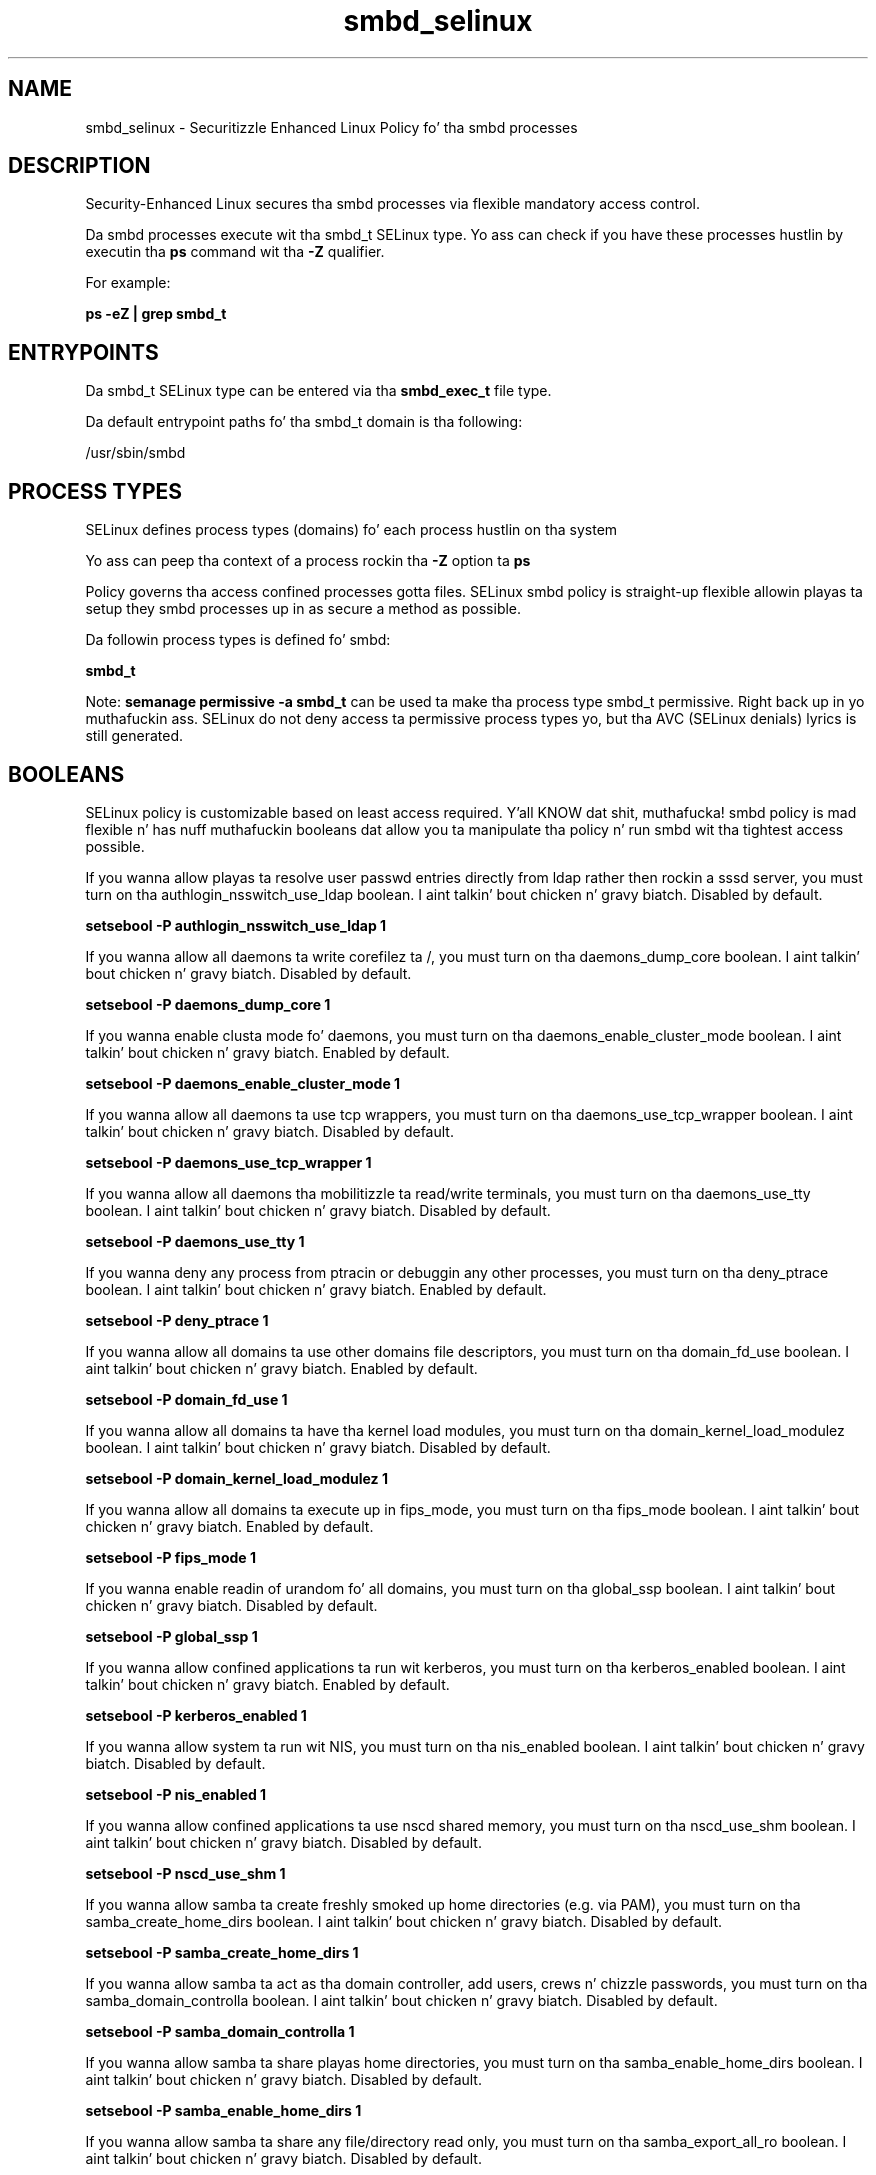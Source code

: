 .TH  "smbd_selinux"  "8"  "14-12-02" "smbd" "SELinux Policy smbd"
.SH "NAME"
smbd_selinux \- Securitizzle Enhanced Linux Policy fo' tha smbd processes
.SH "DESCRIPTION"

Security-Enhanced Linux secures tha smbd processes via flexible mandatory access control.

Da smbd processes execute wit tha smbd_t SELinux type. Yo ass can check if you have these processes hustlin by executin tha \fBps\fP command wit tha \fB\-Z\fP qualifier.

For example:

.B ps -eZ | grep smbd_t


.SH "ENTRYPOINTS"

Da smbd_t SELinux type can be entered via tha \fBsmbd_exec_t\fP file type.

Da default entrypoint paths fo' tha smbd_t domain is tha following:

/usr/sbin/smbd
.SH PROCESS TYPES
SELinux defines process types (domains) fo' each process hustlin on tha system
.PP
Yo ass can peep tha context of a process rockin tha \fB\-Z\fP option ta \fBps\bP
.PP
Policy governs tha access confined processes gotta files.
SELinux smbd policy is straight-up flexible allowin playas ta setup they smbd processes up in as secure a method as possible.
.PP
Da followin process types is defined fo' smbd:

.EX
.B smbd_t
.EE
.PP
Note:
.B semanage permissive -a smbd_t
can be used ta make tha process type smbd_t permissive. Right back up in yo muthafuckin ass. SELinux do not deny access ta permissive process types yo, but tha AVC (SELinux denials) lyrics is still generated.

.SH BOOLEANS
SELinux policy is customizable based on least access required. Y'all KNOW dat shit, muthafucka!  smbd policy is mad flexible n' has nuff muthafuckin booleans dat allow you ta manipulate tha policy n' run smbd wit tha tightest access possible.


.PP
If you wanna allow playas ta resolve user passwd entries directly from ldap rather then rockin a sssd server, you must turn on tha authlogin_nsswitch_use_ldap boolean. I aint talkin' bout chicken n' gravy biatch. Disabled by default.

.EX
.B setsebool -P authlogin_nsswitch_use_ldap 1

.EE

.PP
If you wanna allow all daemons ta write corefilez ta /, you must turn on tha daemons_dump_core boolean. I aint talkin' bout chicken n' gravy biatch. Disabled by default.

.EX
.B setsebool -P daemons_dump_core 1

.EE

.PP
If you wanna enable clusta mode fo' daemons, you must turn on tha daemons_enable_cluster_mode boolean. I aint talkin' bout chicken n' gravy biatch. Enabled by default.

.EX
.B setsebool -P daemons_enable_cluster_mode 1

.EE

.PP
If you wanna allow all daemons ta use tcp wrappers, you must turn on tha daemons_use_tcp_wrapper boolean. I aint talkin' bout chicken n' gravy biatch. Disabled by default.

.EX
.B setsebool -P daemons_use_tcp_wrapper 1

.EE

.PP
If you wanna allow all daemons tha mobilitizzle ta read/write terminals, you must turn on tha daemons_use_tty boolean. I aint talkin' bout chicken n' gravy biatch. Disabled by default.

.EX
.B setsebool -P daemons_use_tty 1

.EE

.PP
If you wanna deny any process from ptracin or debuggin any other processes, you must turn on tha deny_ptrace boolean. I aint talkin' bout chicken n' gravy biatch. Enabled by default.

.EX
.B setsebool -P deny_ptrace 1

.EE

.PP
If you wanna allow all domains ta use other domains file descriptors, you must turn on tha domain_fd_use boolean. I aint talkin' bout chicken n' gravy biatch. Enabled by default.

.EX
.B setsebool -P domain_fd_use 1

.EE

.PP
If you wanna allow all domains ta have tha kernel load modules, you must turn on tha domain_kernel_load_modulez boolean. I aint talkin' bout chicken n' gravy biatch. Disabled by default.

.EX
.B setsebool -P domain_kernel_load_modulez 1

.EE

.PP
If you wanna allow all domains ta execute up in fips_mode, you must turn on tha fips_mode boolean. I aint talkin' bout chicken n' gravy biatch. Enabled by default.

.EX
.B setsebool -P fips_mode 1

.EE

.PP
If you wanna enable readin of urandom fo' all domains, you must turn on tha global_ssp boolean. I aint talkin' bout chicken n' gravy biatch. Disabled by default.

.EX
.B setsebool -P global_ssp 1

.EE

.PP
If you wanna allow confined applications ta run wit kerberos, you must turn on tha kerberos_enabled boolean. I aint talkin' bout chicken n' gravy biatch. Enabled by default.

.EX
.B setsebool -P kerberos_enabled 1

.EE

.PP
If you wanna allow system ta run wit NIS, you must turn on tha nis_enabled boolean. I aint talkin' bout chicken n' gravy biatch. Disabled by default.

.EX
.B setsebool -P nis_enabled 1

.EE

.PP
If you wanna allow confined applications ta use nscd shared memory, you must turn on tha nscd_use_shm boolean. I aint talkin' bout chicken n' gravy biatch. Disabled by default.

.EX
.B setsebool -P nscd_use_shm 1

.EE

.PP
If you wanna allow samba ta create freshly smoked up home directories (e.g. via PAM), you must turn on tha samba_create_home_dirs boolean. I aint talkin' bout chicken n' gravy biatch. Disabled by default.

.EX
.B setsebool -P samba_create_home_dirs 1

.EE

.PP
If you wanna allow samba ta act as tha domain controller, add users, crews n' chizzle passwords, you must turn on tha samba_domain_controlla boolean. I aint talkin' bout chicken n' gravy biatch. Disabled by default.

.EX
.B setsebool -P samba_domain_controlla 1

.EE

.PP
If you wanna allow samba ta share playas home directories, you must turn on tha samba_enable_home_dirs boolean. I aint talkin' bout chicken n' gravy biatch. Disabled by default.

.EX
.B setsebool -P samba_enable_home_dirs 1

.EE

.PP
If you wanna allow samba ta share any file/directory read only, you must turn on tha samba_export_all_ro boolean. I aint talkin' bout chicken n' gravy biatch. Disabled by default.

.EX
.B setsebool -P samba_export_all_ro 1

.EE

.PP
If you wanna allow samba ta share any file/directory read/write, you must turn on tha samba_export_all_rw boolean. I aint talkin' bout chicken n' gravy biatch. Disabled by default.

.EX
.B setsebool -P samba_export_all_rw 1

.EE

.PP
If you wanna allow samba ta act as a portmapper, you must turn on tha samba_portmapper boolean. I aint talkin' bout chicken n' gravy biatch. Disabled by default.

.EX
.B setsebool -P samba_portmapper 1

.EE

.PP
If you wanna allow samba ta run unconfined scripts, you must turn on tha samba_run_unconfined boolean. I aint talkin' bout chicken n' gravy biatch. Enabled by default.

.EX
.B setsebool -P samba_run_unconfined 1

.EE

.PP
If you wanna allow samba ta export ntfs/fusefs volumes, you must turn on tha samba_share_fusefs boolean. I aint talkin' bout chicken n' gravy biatch. Disabled by default.

.EX
.B setsebool -P samba_share_fusefs 1

.EE

.PP
If you wanna allow samba ta export NFS volumes, you must turn on tha samba_share_nfs boolean. I aint talkin' bout chicken n' gravy biatch. Disabled by default.

.EX
.B setsebool -P samba_share_nfs 1

.EE

.SH NSSWITCH DOMAIN

.PP
If you wanna allow playas ta resolve user passwd entries directly from ldap rather then rockin a sssd server fo' tha smbd_t, you must turn on tha authlogin_nsswitch_use_ldap boolean.

.EX
.B setsebool -P authlogin_nsswitch_use_ldap 1
.EE

.PP
If you wanna allow confined applications ta run wit kerberos fo' tha smbd_t, you must turn on tha kerberos_enabled boolean.

.EX
.B setsebool -P kerberos_enabled 1
.EE

.SH PORT TYPES
SELinux defines port types ta represent TCP n' UDP ports.
.PP
Yo ass can peep tha types associated wit a port by rockin tha followin command:

.B semanage port -l

.PP
Policy governs tha access confined processes gotta these ports.
SELinux smbd policy is straight-up flexible allowin playas ta setup they smbd processes up in as secure a method as possible.
.PP
Da followin port types is defined fo' smbd:

.EX
.TP 5
.B smbd_port_t
.TP 10
.EE


Default Defined Ports:
tcp 137-139,445
.EE
.SH "MANAGED FILES"

Da SELinux process type smbd_t can manage filez labeled wit tha followin file types.  Da paths listed is tha default paths fo' these file types.  Note tha processes UID still need ta have DAC permissions.

.br
.B cluster_var_lib_t

	/var/lib/pcsd(/.*)?
.br
	/var/lib/cluster(/.*)?
.br
	/var/lib/openais(/.*)?
.br
	/var/lib/pengine(/.*)?
.br
	/var/lib/corosync(/.*)?
.br
	/usr/lib/heartbeat(/.*)?
.br
	/var/lib/heartbeat(/.*)?
.br
	/var/lib/pacemaker(/.*)?
.br

.br
.B cluster_var_run_t

	/var/run/crm(/.*)?
.br
	/var/run/cman_.*
.br
	/var/run/rsctmp(/.*)?
.br
	/var/run/aisexec.*
.br
	/var/run/heartbeat(/.*)?
.br
	/var/run/cpglockd\.pid
.br
	/var/run/corosync\.pid
.br
	/var/run/rgmanager\.pid
.br
	/var/run/cluster/rgmanager\.sk
.br

.br
.B non_security_file_type


.br
.B noxattrfs

	all filez on file systems which do not support extended attributes
.br

.br
.B user_home_type

	all user home files
.br

.SH FILE CONTEXTS
SELinux requires filez ta have a extended attribute ta define tha file type.
.PP
Yo ass can peep tha context of a gangbangin' file rockin tha \fB\-Z\fP option ta \fBls\bP
.PP
Policy governs tha access confined processes gotta these files.
SELinux smbd policy is straight-up flexible allowin playas ta setup they smbd processes up in as secure a method as possible.
.PP

.PP
.B EQUIVALENCE DIRECTORIES

.PP
smbd policy stores data wit multiple different file context types under tha /var/run/samba directory.  If you wanna store tha data up in a gangbangin' finger-lickin' different directory you can use tha semanage command ta create a equivalence mapping.  If you wanted ta store dis data under tha /srv dirctory you would execute tha followin command:
.PP
.B semanage fcontext -a -e /var/run/samba /srv/samba
.br
.B restorecon -R -v /srv/samba
.PP

.PP
.B STANDARD FILE CONTEXT

SELinux defines tha file context types fo' tha smbd, if you wanted to
store filez wit these types up in a gangbangin' finger-lickin' diffent paths, you need ta execute tha semanage command ta sepecify alternate labelin n' then use restorecon ta put tha labels on disk.

.B semanage fcontext -a -t smbd_exec_t '/srv/smbd/content(/.*)?'
.br
.B restorecon -R -v /srv/mysmbd_content

Note: SELinux often uses regular expressions ta specify labels dat match multiple files.

.I Da followin file types is defined fo' smbd:


.EX
.PP
.B smbd_exec_t
.EE

- Set filez wit tha smbd_exec_t type, if you wanna transizzle a executable ta tha smbd_t domain.


.EX
.PP
.B smbd_keytab_t
.EE

- Set filez wit tha smbd_keytab_t type, if you wanna treat tha filez as kerberos keytab files.


.EX
.PP
.B smbd_tmp_t
.EE

- Set filez wit tha smbd_tmp_t type, if you wanna store smbd temporary filez up in tha /tmp directories.


.EX
.PP
.B smbd_tmpfs_t
.EE

- Set filez wit tha smbd_tmpfs_t type, if you wanna store smbd filez on a tmpfs file system.


.EX
.PP
.B smbd_var_run_t
.EE

- Set filez wit tha smbd_var_run_t type, if you wanna store tha smbd filez under tha /run or /var/run directory.

.br
.TP 5
Paths:
/var/run/samba(/.*)?, /var/run/samba/smbd\.pid, /var/run/samba/brlock\.tdb, /var/run/samba/locking\.tdb, /var/run/samba/gencache\.tdb, /var/run/samba/sessionid\.tdb, /var/run/samba/share_info\.tdb, /var/run/samba/connections\.tdb

.PP
Note: File context can be temporarily modified wit tha chcon command. Y'all KNOW dat shit, muthafucka!  If you wanna permanently chizzle tha file context you need ta use the
.B semanage fcontext
command. Y'all KNOW dat shit, muthafucka!  This will modify tha SELinux labelin database.  Yo ass will need ta use
.B restorecon
to apply tha labels.

.SH SHARING FILES
If you wanna share filez wit multiple domains (Apache, FTP, rsync, Samba), you can set a gangbangin' file context of public_content_t n' public_content_rw_t.  These context allow any of tha above domains ta read tha content.  If you want a particular domain ta write ta tha public_content_rw_t domain, you must set tha appropriate boolean.
.TP
Allow smbd servers ta read tha /var/smbd directory by addin tha public_content_t file type ta tha directory n' by restorin tha file type.
.PP
.B
semanage fcontext -a -t public_content_t "/var/smbd(/.*)?"
.br
.B restorecon -F -R -v /var/smbd
.pp
.TP
Allow smbd servers ta read n' write /var/smbd/incomin by addin tha public_content_rw_t type ta tha directory n' by restorin tha file type.  Yo ass also need ta turn on tha smbd_anon_write boolean.
.PP
.B
semanage fcontext -a -t public_content_rw_t "/var/smbd/incoming(/.*)?"
.br
.B restorecon -F -R -v /var/smbd/incoming
.br
.B setsebool -P smbd_anon_write 1

.PP
If you wanna allow samba ta modify hood filez used fo' hood file transfer skillz.  Files/Directories must be labeled public_content_rw_t., you must turn on tha smbd_anon_write boolean.

.EX
.B setsebool -P smbd_anon_write 1
.EE

.SH "COMMANDS"
.B semanage fcontext
can also be used ta manipulate default file context mappings.
.PP
.B semanage permissive
can also be used ta manipulate whether or not a process type is permissive.
.PP
.B semanage module
can also be used ta enable/disable/install/remove policy modules.

.B semanage port
can also be used ta manipulate tha port definitions

.B semanage boolean
can also be used ta manipulate tha booleans

.PP
.B system-config-selinux
is a GUI tool available ta customize SELinux policy settings.

.SH AUTHOR
This manual page was auto-generated using
.B "sepolicy manpage".

.SH "SEE ALSO"
selinux(8), smbd(8), semanage(8), restorecon(8), chcon(1), sepolicy(8)
, setsebool(8)</textarea>

<div id="button">
<br/>
<input type="submit" name="translate" value="Tranzizzle Dis Shiznit" />
</div>

</form> 

</div>

<div id="space3"></div>
<div id="disclaimer"><h2>Use this to translate your words into gangsta</h2>
<h2>Click <a href="more.html">here</a> to learn more about Gizoogle</h2></div>

</body>
</html>
